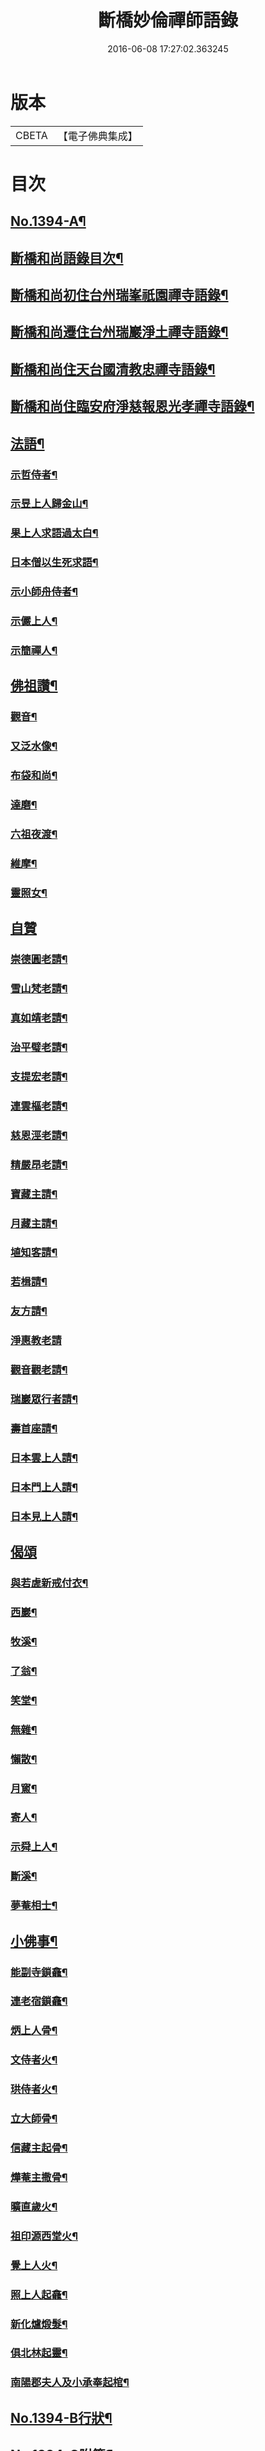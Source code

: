 #+TITLE: 斷橋妙倫禪師語錄 
#+DATE: 2016-06-08 17:27:02.363245

* 版本
 |     CBETA|【電子佛典集成】|

* 目次
** [[file:KR6q0327_001.txt::001-0548c1][No.1394-A¶]]
** [[file:KR6q0327_001.txt::001-0548c12][斷橋和尚語錄目次¶]]
** [[file:KR6q0327_001.txt::001-0549a9][斷橋和尚初住台州瑞峯祇園禪寺語錄¶]]
** [[file:KR6q0327_001.txt::001-0551a14][斷橋和尚遷住台州瑞巖淨土禪寺語錄¶]]
** [[file:KR6q0327_001.txt::001-0557a6][斷橋和尚住天台國清教忠禪寺語錄¶]]
** [[file:KR6q0327_002.txt::002-0561b4][斷橋和尚住臨安府淨慈報恩光孝禪寺語錄¶]]
** [[file:KR6q0327_002.txt::002-0567b11][法語¶]]
*** [[file:KR6q0327_002.txt::002-0567b12][示哲侍者¶]]
*** [[file:KR6q0327_002.txt::002-0567b21][示昱上人歸金山¶]]
*** [[file:KR6q0327_002.txt::002-0567c6][果上人求語過太白¶]]
*** [[file:KR6q0327_002.txt::002-0567c17][日本僧以生死求語¶]]
*** [[file:KR6q0327_002.txt::002-0568a3][示小師舟侍者¶]]
*** [[file:KR6q0327_002.txt::002-0568a16][示儼上人¶]]
*** [[file:KR6q0327_002.txt::002-0568a23][示簡禪人¶]]
** [[file:KR6q0327_002.txt::002-0568b5][佛祖讚¶]]
*** [[file:KR6q0327_002.txt::002-0568b6][觀音¶]]
*** [[file:KR6q0327_002.txt::002-0568b8][又泛水像¶]]
*** [[file:KR6q0327_002.txt::002-0568b11][布袋和尚¶]]
*** [[file:KR6q0327_002.txt::002-0568b13][達磨¶]]
*** [[file:KR6q0327_002.txt::002-0568b16][六祖夜渡¶]]
*** [[file:KR6q0327_002.txt::002-0568b19][維摩¶]]
*** [[file:KR6q0327_002.txt::002-0568b22][靈照女¶]]
** [[file:KR6q0327_002.txt::002-0568b24][自贊]]
*** [[file:KR6q0327_002.txt::002-0568c2][崇德圓老請¶]]
*** [[file:KR6q0327_002.txt::002-0568c6][雪山梵老請¶]]
*** [[file:KR6q0327_002.txt::002-0568c9][真如靖老請¶]]
*** [[file:KR6q0327_002.txt::002-0568c13][治平璧老請¶]]
*** [[file:KR6q0327_002.txt::002-0568c16][支提宏老請¶]]
*** [[file:KR6q0327_002.txt::002-0568c20][連雲樞老請¶]]
*** [[file:KR6q0327_002.txt::002-0568c23][慈恩涇老請¶]]
*** [[file:KR6q0327_002.txt::002-0569a4][精嚴昂老請¶]]
*** [[file:KR6q0327_002.txt::002-0569a7][寶藏主請¶]]
*** [[file:KR6q0327_002.txt::002-0569a10][月藏主請¶]]
*** [[file:KR6q0327_002.txt::002-0569a13][埴知客請¶]]
*** [[file:KR6q0327_002.txt::002-0569a17][若楫請¶]]
*** [[file:KR6q0327_002.txt::002-0569a21][友方請¶]]
*** [[file:KR6q0327_002.txt::002-0569a24][淨惠教老請]]
*** [[file:KR6q0327_002.txt::002-0569b5][觀音觀老請¶]]
*** [[file:KR6q0327_002.txt::002-0569b8][瑞巖眾行者請¶]]
*** [[file:KR6q0327_002.txt::002-0569b11][壽首座請¶]]
*** [[file:KR6q0327_002.txt::002-0569b14][日本雲上人請¶]]
*** [[file:KR6q0327_002.txt::002-0569b18][日本門上人請¶]]
*** [[file:KR6q0327_002.txt::002-0569b21][日本見上人請¶]]
** [[file:KR6q0327_002.txt::002-0569b24][偈頌]]
*** [[file:KR6q0327_002.txt::002-0569c2][與若虗新戒付衣¶]]
*** [[file:KR6q0327_002.txt::002-0569c5][西巖¶]]
*** [[file:KR6q0327_002.txt::002-0569c8][牧溪¶]]
*** [[file:KR6q0327_002.txt::002-0569c11][了翁¶]]
*** [[file:KR6q0327_002.txt::002-0569c14][笑堂¶]]
*** [[file:KR6q0327_002.txt::002-0569c17][無雜¶]]
*** [[file:KR6q0327_002.txt::002-0569c20][懶散¶]]
*** [[file:KR6q0327_002.txt::002-0569c22][月窻¶]]
*** [[file:KR6q0327_002.txt::002-0569c24][寄人¶]]
*** [[file:KR6q0327_002.txt::002-0570a3][示舜上人¶]]
*** [[file:KR6q0327_002.txt::002-0570a6][斷溪¶]]
*** [[file:KR6q0327_002.txt::002-0570a9][夢菴相士¶]]
** [[file:KR6q0327_002.txt::002-0570a12][小佛事¶]]
*** [[file:KR6q0327_002.txt::002-0570a13][能副寺鎖龕¶]]
*** [[file:KR6q0327_002.txt::002-0570a16][連老宿鎖龕¶]]
*** [[file:KR6q0327_002.txt::002-0570a19][炳上人骨¶]]
*** [[file:KR6q0327_002.txt::002-0570a23][文侍者火¶]]
*** [[file:KR6q0327_002.txt::002-0570b2][珙侍者火¶]]
*** [[file:KR6q0327_002.txt::002-0570b6][立大師骨¶]]
*** [[file:KR6q0327_002.txt::002-0570b10][信藏主起骨¶]]
*** [[file:KR6q0327_002.txt::002-0570b13][燁菴主撒骨¶]]
*** [[file:KR6q0327_002.txt::002-0570b16][曠直歲火¶]]
*** [[file:KR6q0327_002.txt::002-0570b19][祖印源西堂火¶]]
*** [[file:KR6q0327_002.txt::002-0570b23][覺上人火¶]]
*** [[file:KR6q0327_002.txt::002-0570c2][照上人起龕¶]]
*** [[file:KR6q0327_002.txt::002-0570c5][新化爐煅髮¶]]
*** [[file:KR6q0327_002.txt::002-0570c10][俱北林起靈¶]]
*** [[file:KR6q0327_002.txt::002-0570c19][南陽郡夫人及小承奉起棺¶]]
** [[file:KR6q0327_002.txt::002-0571a8][No.1394-B行狀¶]]
** [[file:KR6q0327_002.txt::002-0572b13][No.1394-C附筆¶]]
** [[file:KR6q0327_002.txt::002-0572c3][No.1394-D斷橋和尚語錄重梓序¶]]

* 卷
[[file:KR6q0327_001.txt][斷橋妙倫禪師語錄 1]]
[[file:KR6q0327_002.txt][斷橋妙倫禪師語錄 2]]

